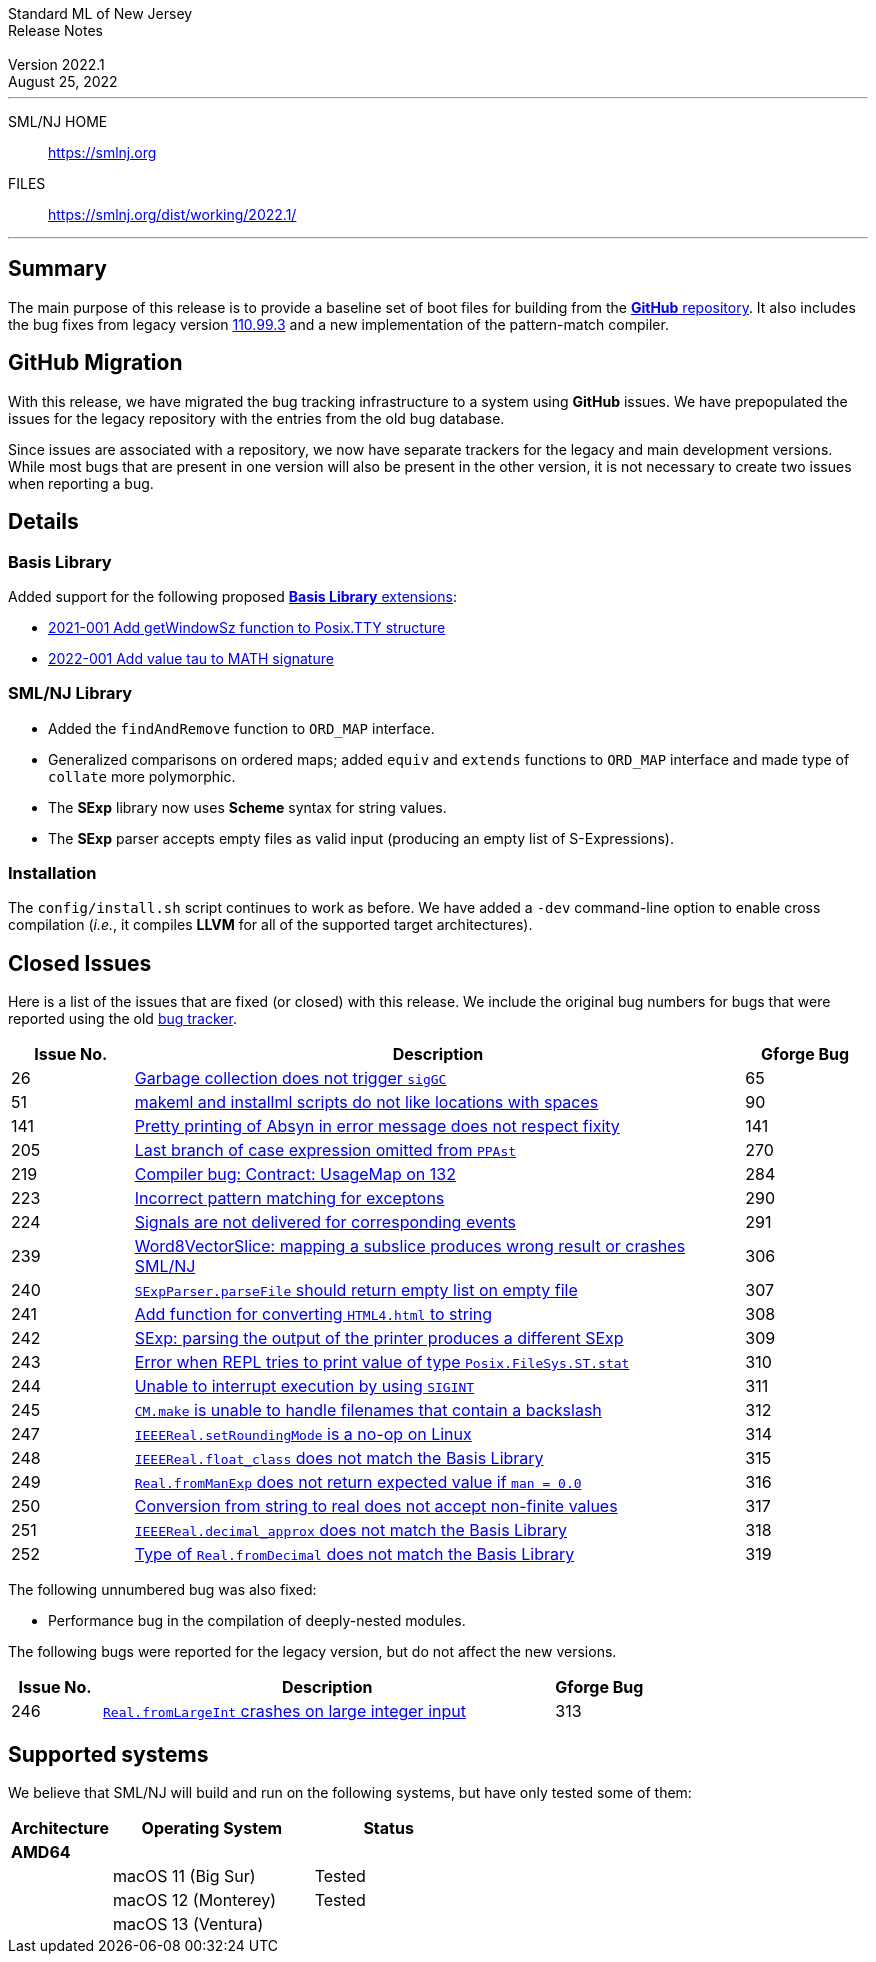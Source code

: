 :version: 2022.1
:date: August 25, 2022
:dist-dir: https://smlnj.org/dist/working/{version}/
:history: {dist-dir}HISTORY.html
:issue-base: https://github.com/smlnj/smlnj/issues
:release-notes: {dist-dir}{version}-README.html
:stem: latexmath
:source-highlighter: pygments
:stylesheet: release-notes.css
:notitle:

= Standard ML of New Jersey Release Notes

[subs=attributes]
++++
<div class="smlnj-banner">
  <span class="title"> Standard ML of New Jersey <br/> Release Notes </span>
  <br/> <br/>
  <span class="subtitle"> Version {version} <br/> {date} </span>
</div>
++++

''''''''
--
SML/NJ HOME::
  https://www.smlnj.org/index.html[[.tt]#https://smlnj.org#]
FILES::
  {dist-dir}index.html[[.tt]#{dist-dir}#]
--
''''''''

== Summary

The main purpose of this release is to provide a baseline set of boot files for
building from the https://github.com/smlnj/smlnj[**GitHub** repository].  It
also includes the bug fixes from legacy version
https://smlnj.org/dist/working/110.99.3/index.html[110.99.3] and a new
implementation of the pattern-match compiler.

== GitHub Migration

With this release, we have migrated the bug tracking infrastructure to a system using
**GitHub** issues.  We have prepopulated the issues for the legacy repository with
the entries from the old bug database.

Since issues are associated with a repository, we now have separate trackers for the
legacy and main development versions.  While most bugs that are present in one version
will also be present in the other version, it is not necessary to create two issues
when reporting a bug.

== Details

=== Basis Library

Added support for the following proposed https://github.com/SMLFamily/BasisLibrary[**Basis
Library** extensions]:

--
  * https://github.com/SMLFamily/BasisLibrary/wiki/2021-001-Add-getWindowSz-function-to-Posix.TTY-structure[
    2021-001 Add getWindowSz function to Posix.TTY structure]

  * https://github.com/SMLFamily/BasisLibrary/wiki/2022-001-Add-value-tau-to-MATH-signature[
    2022-001 Add value tau to MATH signature]
--

=== SML/NJ Library

--
  * Added the `findAndRemove` function to `ORD_MAP` interface.
  * Generalized comparisons on ordered maps; added `equiv` and
    `extends` functions to `ORD_MAP` interface and made type of
    `collate` more polymorphic.
  * The *SExp* library now uses *Scheme* syntax for string values.
  * The *SExp* parser accepts empty files as valid input (producing
    an empty list of S-Expressions).
--

=== Installation

The `config/install.sh` script continues to work as before.  We have added a `-dev`
command-line option to enable cross compilation (__i.e.__, it compiles *LLVM*
for all of the supported target architectures).

== Closed Issues

Here is a list of the issues that are fixed (or closed) with this release.
We include the original bug numbers for bugs that were reported using the
old https://smlnj-gforge.cs.uchicago.edu/projects/smlnj-bugs[bug tracker].

[.buglist,cols="^2,<10,^2",strips="none",options="header"]
|=======
| Issue No.
| Description
| Gforge Bug
| [.bugid]#26#
| {issue-base}/26[Garbage collection does not trigger `sigGC`]
| 65
| [.bugid]#51#
| {issue-base}/51[makeml and installml scripts do not like locations with spaces]
| 90
| [.bugid]#141#
| {issue-base}/141[Pretty printing of Absyn in error message does not respect fixity]
| 141
| [.bugid]#205#
| {issue-base}/205[Last branch of case expression omitted from `PPAst`]
| 270
| [.bugid]#219#
| {issue-base}/219[Compiler bug: Contract: UsageMap on 132]
| 284
| [.bugid]#223#
| {issue-base}/223[Incorrect pattern matching for exceptons]
| 290
| [.bugid]#224#
| {issue-base}/224[Signals are not delivered for corresponding events]
| 291
| [.bugid]#239#
| {issue-base}/239[Word8VectorSlice: mapping a subslice produces wrong result or crashes SML/NJ]
| 306
| [.bugid]#240#
| {issue-base}/240[`SExpParser.parseFile` should return empty list on empty file]
| 307
| [.bugid]#241#
| {issue-base}/241[Add function for converting `HTML4.html` to string]
| 308
| [.bugid]#242#
| {issue-base}/242[SExp: parsing the output of the printer produces a different SExp]
| 309
| [.bugid]#243#
| {issue-base}/243[Error when REPL tries to print value of type `Posix.FileSys.ST.stat`]
| 310
| [.bugid]#244#
| {issue-base}/244[Unable to interrupt execution by using `SIGINT`]
| 311
| [.bugid]#245#
| {issue-base}/245[`CM.make` is unable to handle filenames that contain a backslash]
| 312
| [.bugid]#247#
| {issue-base}/247[`IEEEReal.setRoundingMode` is a no-op on Linux]
| 314
| [.bugid]#248#
| {issue-base}/248[`IEEEReal.float_class` does not match the Basis Library]
| 315
| [.bugid]#249#
| {issue-base}/249[`Real.fromManExp` does not return expected value if `man = 0.0`]
| 316
| [.bugid]#250#
| {issue-base}/250[Conversion from string to real does not accept non-finite values]
| 317
| [.bugid]#251#
| {issue-base}/251[`IEEEReal.decimal_approx` does not match the Basis Library]
| 318
| [.bugid]#252#
| {issue-base}/252[Type of `Real.fromDecimal` does not match the Basis Library]
| 319
|=======

The following unnumbered bug was also fixed:
--
  * Performance bug in the compilation of deeply-nested modules.
--

The following bugs were reported for the legacy version, but do not affect
the new versions.

[.buglist,cols="^2,<10,^2",strips="none",options="header"]
|=======
| Issue No.
| Description
| Gforge Bug
| [.bugid]#246#
| {issue-base}/246[`Real.fromLargeInt` crashes on large integer input]
| 313
|=======

== Supported systems

We believe that SML/NJ will build and run on the following systems, but have only
tested some of them:

[.support-table,cols="^2s,^4v,^3v",options="header",strips="none"]
|=======
| Architecture | Operating System | Status
| AMD64 | |
| | macOS 11 (Big Sur) | Tested
| | macOS 12 (Monterey) | Tested
| | macOS 13 (Ventura) |
|=======
